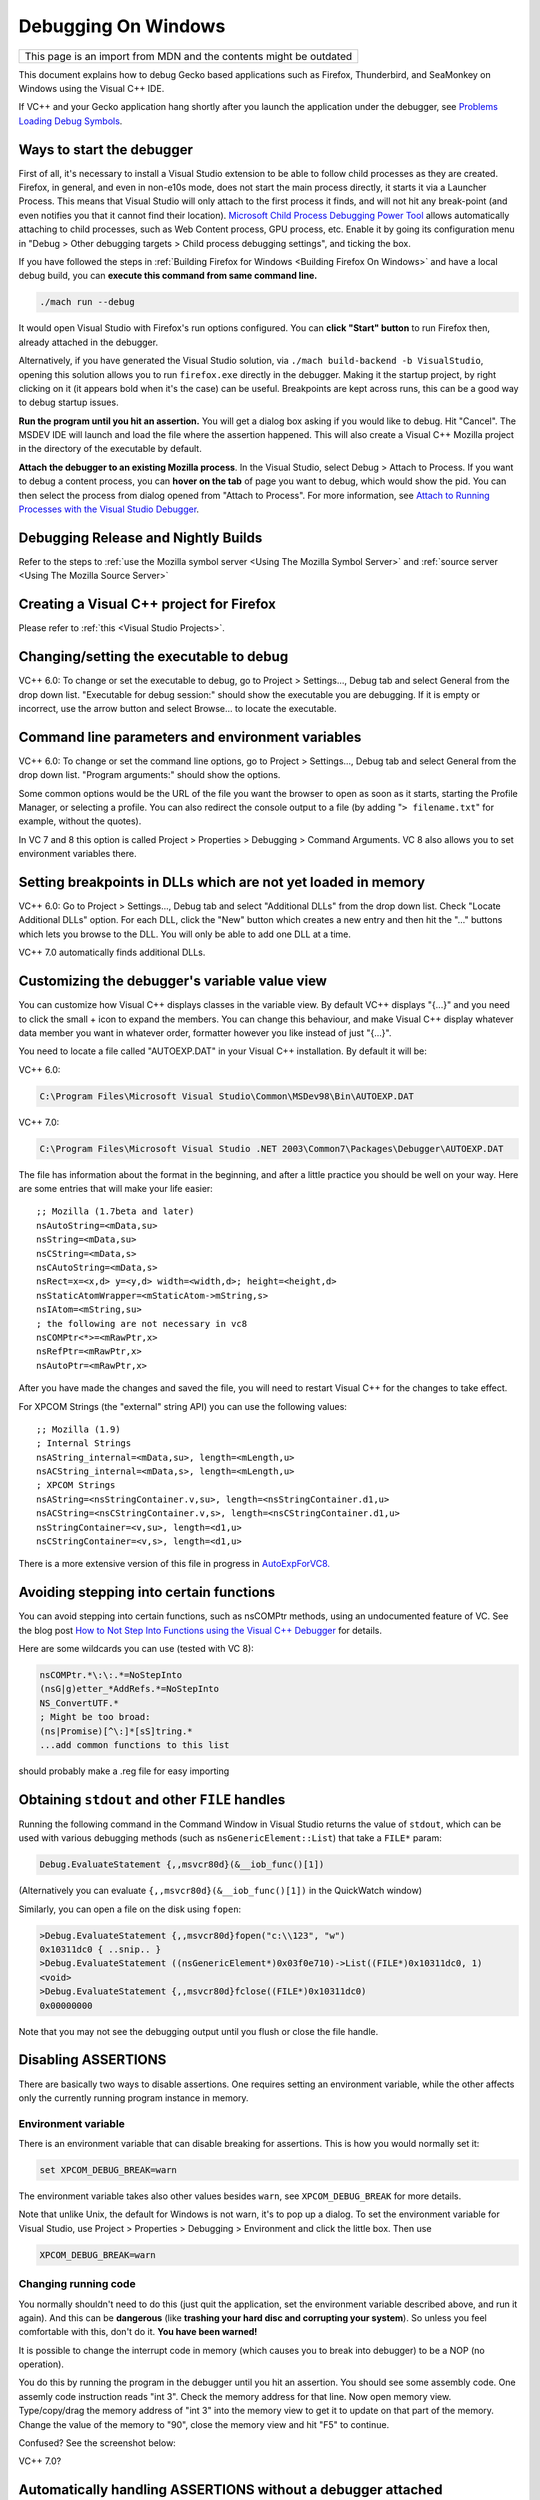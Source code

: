 Debugging On Windows
====================

+--------------------------------------------------------------------+
| This page is an import from MDN and the contents might be outdated |
+--------------------------------------------------------------------+

This document explains how to debug Gecko based applications such as
Firefox, Thunderbird, and SeaMonkey on Windows using the Visual C++ IDE.

If VC++ and your Gecko application hang shortly after you launch the
application under the debugger, see `Problems Loading Debug
Symbols <#problems-loading-debug-symbols>`__.

Ways to start the debugger
~~~~~~~~~~~~~~~~~~~~~~~~~~

First of all, it's necessary to install a Visual Studio extension to be
able to follow child processes as they are created. Firefox, in general,
and even in non-e10s mode, does not start the main process directly, it
starts it via a Launcher Process. This means that Visual Studio will
only attach to the first process it finds, and will not hit any
break-point (and even notifies you that it cannot find their location).
`Microsoft Child Process Debugging Power
Tool <https://marketplace.visualstudio.com/items?itemName=vsdbgplat.MicrosoftChildProcessDebuggingPowerTool>`__
allows automatically attaching to child processes, such as Web Content
process, GPU process, etc. Enable it by going its configuration menu in
"Debug > Other debugging targets > Child process debugging settings",
and ticking the box.

If you have followed the steps in :ref:`Building Firefox for
Windows <Building Firefox On Windows>`
and have a local debug build, you can **execute this command from same command line.**

.. code::

   ./mach run --debug

It would open Visual Studio with Firefox's
run options configured. You can **click "Start" button** to run Firefox
then, already attached in the debugger.

Alternatively, if you have generated the Visual Studio solution, via
``./mach build-backend -b VisualStudio``, opening this solution allows
you to run ``firefox.exe`` directly in the debugger. Making it the
startup project, by right clicking on it (it appears bold when it's the
case) can be useful. Breakpoints are kept across runs, this can be a
good way to debug startup issues.

**Run the program until you hit an assertion.** You will get a dialog
box asking if you would like to debug. Hit "Cancel". The MSDEV IDE will
launch and load the file where the assertion happened. This will also
create a Visual C++ Mozilla project in the directory of the executable
by default.

**Attach the debugger to an existing Mozilla process**.  In the Visual
Studio, select Debug > Attach to Process. If you want to debug a content
process, you can **hover on the tab** of page you want to debug, which
would show the pid. You can then select the process from dialog opened
from "Attach to Process". For more information, see `Attach to Running
Processes with the Visual Studio
Debugger <http://msdn.microsoft.com/en-us/library/vstudio/3s68z0b3.aspx>`__.

Debugging Release and Nightly Builds
~~~~~~~~~~~~~~~~~~~~~~~~~~~~~~~~~~~~

Refer to the steps to :ref:`use the Mozilla symbol
server <Using The Mozilla Symbol Server>` and :ref:`source
server <Using The Mozilla Source Server>`

Creating a Visual C++ project for Firefox
~~~~~~~~~~~~~~~~~~~~~~~~~~~~~~~~~~~~~~~~~

Please refer to :ref:`this <Visual Studio Projects>`.

Changing/setting the executable to debug
~~~~~~~~~~~~~~~~~~~~~~~~~~~~~~~~~~~~~~~~

VC++ 6.0: To change or set the executable to debug, go to Project >
Settings..., Debug tab and select General from the drop down list.
"Executable for debug session:" should show the executable you are
debugging. If it is empty or incorrect, use the arrow button and select
Browse... to locate the executable.

Command line parameters and environment variables
~~~~~~~~~~~~~~~~~~~~~~~~~~~~~~~~~~~~~~~~~~~~~~~~~

VC++ 6.0: To change or set the command line options, go to Project >
Settings..., Debug tab and select General from the drop down list.
"Program arguments:" should show the options.

Some common options would be the URL of the file you want the browser to
open as soon as it starts, starting the Profile Manager, or selecting a
profile. You can also redirect the console output to a file (by adding
"``> filename.txt``" for example, without the quotes).

In VC 7 and 8 this option is called Project > Properties > Debugging >
Command Arguments. VC 8 also allows you to set environment variables
there.

Setting breakpoints in DLLs which are not yet loaded in memory
~~~~~~~~~~~~~~~~~~~~~~~~~~~~~~~~~~~~~~~~~~~~~~~~~~~~~~~~~~~~~~

VC++ 6.0: Go to Project > Settings..., Debug tab and select "Additional
DLLs" from the drop down list. Check "Locate Additional DLLs" option.
For each DLL, click the "New" button which creates a new entry and then
hit the "..." buttons which lets you browse to the DLL. You will only be
able to add one DLL at a time.

VC++ 7.0 automatically finds additional DLLs.

Customizing the debugger's variable value view
~~~~~~~~~~~~~~~~~~~~~~~~~~~~~~~~~~~~~~~~~~~~~~

You can customize how Visual C++ displays classes in the variable view.
By default VC++ displays "{...}" and you need to click the small + icon
to expand the members. You can change this behaviour, and make Visual
C++ display whatever data member you want in whatever order, formatter
however you like instead of just "{...}".

You need to locate a file called "AUTOEXP.DAT" in your Visual C++
installation. By default it will be:

VC++ 6.0:

.. code::

   C:\Program Files\Microsoft Visual Studio\Common\MSDev98\Bin\AUTOEXP.DAT

VC++ 7.0:

.. code::

   C:\Program Files\Microsoft Visual Studio .NET 2003\Common7\Packages\Debugger\AUTOEXP.DAT

The file has information about the format in the beginning, and after a
little practice you should be well on your way. Here are some entries
that will make your life easier:

::

   ;; Mozilla (1.7beta and later)
   nsAutoString=<mData,su>
   nsString=<mData,su>
   nsCString=<mData,s>
   nsCAutoString=<mData,s>
   nsRect=x=<x,d> y=<y,d> width=<width,d>; height=<height,d>
   nsStaticAtomWrapper=<mStaticAtom->mString,s>
   nsIAtom=<mString,su>
   ; the following are not necessary in vc8
   nsCOMPtr<*>=<mRawPtr,x>
   nsRefPtr=<mRawPtr,x>
   nsAutoPtr=<mRawPtr,x>

After you have made the changes and saved the file, you will need to
restart Visual C++ for the changes to take effect.

For XPCOM Strings (the "external" string API) you can use the following
values:

::

   ;; Mozilla (1.9)
   ; Internal Strings
   nsAString_internal=<mData,su>, length=<mLength,u>
   nsACString_internal=<mData,s>, length=<mLength,u>
   ; XPCOM Strings
   nsAString=<nsStringContainer.v,su>, length=<nsStringContainer.d1,u>
   nsACString=<nsCStringContainer.v,s>, length=<nsCStringContainer.d1,u>
   nsStringContainer=<v,su>, length=<d1,u>
   nsCStringContainer=<v,s>, length=<d1,u>

There is a more extensive version of this file in progress in
`AutoExpForVC8. <https://developer.mozilla.org/en-US/docs/Mozilla/Debugging/AutoExpForVC8>`__

Avoiding stepping into certain functions
~~~~~~~~~~~~~~~~~~~~~~~~~~~~~~~~~~~~~~~~

You can avoid stepping into certain functions, such as nsCOMPtr methods,
using an undocumented feature of VC. See the blog post `How to Not Step
Into Functions using the Visual C++
Debugger <http://blogs.msdn.com/andypennell/archive/2004/02/06/69004.aspx>`__
for details.

Here are some wildcards you can use (tested with VC 8):

.. code::

   nsCOMPtr.*\:\:.*=NoStepInto
   (nsG|g)etter_*AddRefs.*=NoStepInto
   NS_ConvertUTF.*
   ; Might be too broad:
   (ns|Promise)[^\:]*[sS]tring.*
   ...add common functions to this list

should probably make a .reg file for easy importing

Obtaining ``stdout`` and other ``FILE`` handles
~~~~~~~~~~~~~~~~~~~~~~~~~~~~~~~~~~~~~~~~~~~~~~~

Running the following command in the Command Window in Visual Studio
returns the value of ``stdout``, which can be used with various
debugging methods (such as ``nsGenericElement::List``) that take a
``FILE*`` param:

.. code::

   Debug.EvaluateStatement {,,msvcr80d}(&__iob_func()[1])

(Alternatively you can evaluate ``{,,msvcr80d}(&__iob_func()[1])`` in
the QuickWatch window)

Similarly, you can open a file on the disk using ``fopen``:

.. code::

   >Debug.EvaluateStatement {,,msvcr80d}fopen("c:\\123", "w")
   0x10311dc0 { ..snip.. }
   >Debug.EvaluateStatement ((nsGenericElement*)0x03f0e710)->List((FILE*)0x10311dc0, 1)
   <void>
   >Debug.EvaluateStatement {,,msvcr80d}fclose((FILE*)0x10311dc0)
   0x00000000

Note that you may not see the debugging output until you flush or close
the file handle.

Disabling ASSERTIONS
~~~~~~~~~~~~~~~~~~~~

There are basically two ways to disable assertions. One requires setting
an environment variable, while the other affects only the currently
running program instance in memory.

Environment variable
^^^^^^^^^^^^^^^^^^^^

There is an environment variable that can disable breaking for
assertions. This is how you would normally set it:

.. code::

   set XPCOM_DEBUG_BREAK=warn

The environment variable takes also other values besides ``warn``, see
``XPCOM_DEBUG_BREAK`` for more details.

Note that unlike Unix, the default for Windows is not warn, it's to pop
up a dialog. To set the environment variable for Visual Studio, use
Project > Properties > Debugging > Environment and click the little box.
Then use

.. code::

   XPCOM_DEBUG_BREAK=warn

Changing running code
^^^^^^^^^^^^^^^^^^^^^

You normally shouldn't need to do this (just quit the application, set
the environment variable described above, and run it again). And this
can be **dangerous** (like **trashing your hard disc and corrupting your
system**). So unless you feel comfortable with this, don't do it. **You
have been warned!**

It is possible to change the interrupt code in memory (which causes you
to break into debugger) to be a NOP (no operation).

You do this by running the program in the debugger until you hit an
assertion. You should see some assembly code. One assemly code
instruction reads "int 3". Check the memory address for that line. Now
open memory view. Type/copy/drag the memory address of "int 3" into the
memory view to get it to update on that part of the memory. Change the
value of the memory to "90", close the memory view and hit "F5" to
continue.

| Confused? See the screenshot below:
| |Screenshot of disabling assertions|

VC++ 7.0?

Automatically handling ASSERTIONS without a debugger attached
~~~~~~~~~~~~~~~~~~~~~~~~~~~~~~~~~~~~~~~~~~~~~~~~~~~~~~~~~~~~~

When an assertion happens and there is not a debugger attached, a small
helper application
(```windbgdlg.exe`` </En/Automatically_Handle_Failed_Asserts_in_Debug_Builds>`__)
is run. That application can automatically select a response to the "Do
you want to debug" dialog instead of prompting if you configure it, for
more info, see
```windbgdlg.exe`` </En/Automatically_Handle_Failed_Asserts_in_Debug_Builds>`__.

Debugging optimized builds
~~~~~~~~~~~~~~~~~~~~~~~~~~

To effectively debug optimized builds, you should enable debugging
information which effectively leaves the debug symbols in optimized code
so you can still set breakpoints etc. Because the code is optimized,
stepping through the code may occasionally provide small surprises when
the debugger jumps over something.

You need to make sure this configure parameter is set:

.. code::

   --enable-debugger-info-modules=yes

You can also choose to include or exclude specific modules. This is
particularly useful to avoid linking layout with debugging information.

Console debugging
~~~~~~~~~~~~~~~~~

When printing to STDOUT from a content process, the console message will
not appear on Windows. One way to view it is simply to disable e10s
(``./mach run --disable-e10s``) but in order to debug with e10s enabled
one can run

::

   ./mach run ... 2>&1 | tee

It may also be necessary to disable the content sandbox
(``MOZ_DISABLE_CONTENT_SANDBOX=1 ./mach run ...``).

Running two instances of Mozilla simultaneously
~~~~~~~~~~~~~~~~~~~~~~~~~~~~~~~~~~~~~~~~~~~~~~~

You can run two instances of Mozilla (e.g. debug and optimized)
simultaneously by setting the environment variable ``MOZ_NO_REMOTE``:

.. code::

   set MOZ_NO_REMOTE=1

Or, starting with Firefox 2 and other Gecko 1.8.1-based applications,
you can use the ``-no-remote`` command-line switch instead (implemented
in
`bug 325509 <https://bugzilla.mozilla.org/show_bug.cgi?id=325509>`__).

You can also specify the profile to use with the ``-P profile_name``
command-line argument.

Debugging JavaScript
~~~~~~~~~~~~~~~~~~~~

Use `Venkman <https://developer.mozilla.org/en-US/docs/Archive/Mozilla/Venkman>`__, the JavaScript Debugger for Mozilla.

You can use helper functions from
`nsXPConnect.cpp <https://searchfox.org/mozilla-central/source/js/xpconnect/src/nsXPConnect.cpp>`__
to inspect and modify the state of JavaScript code from the MSVS
debugger.

For example, to print current JavaScript stack to stdout, evaluate this
in QuickWatch window:

.. code::

   {,,xul}DumpJSStack()

Visual C++ will show you something in the quick watch window, but
not the stack, you have to look in the OS console for the output.

Also this magical command only works when the VC++ stack is in certain
states. It works when you have js_Interpret() in the newest stackframe

Debugging minidumps
~~~~~~~~~~~~~~~~~~~

See :ref:`debugging a minidump <Debugging A Minidump>`.

Debugging treeherder builds
~~~~~~~~~~~~~~~~~~~~~~~~~~~

See `Running Windows Debug Builds <https://developer.mozilla.org/en-US/docs/Archive/Mozilla/Running_Windows_Debug_Builds>`__

Problems Loading Debug Symbols
~~~~~~~~~~~~~~~~~~~~~~~~~~~~~~

If both your application and Visual C++ hang shortly after launching the
application under the debugger, you may be hitting a known deadlock in
the way Visual Studio downloads debug symbols for the system libraries;
see
https://connect.microsoft.com/VisualStudio/feedback/details/422970/hang-loading-rasapi32-pdb-when-using-symbol-server.

There are two ways to work around this problem:

#. Turn off automatic symbol downloading for system libraries: in Tools
   > Options > Debugging > Symbols, uncheck the Microsoft symbol server.
#. Pre-load all the Windows debug symbols. These instructions apply to
   Visual Studio 10 on Windows 7; other software versions likely need to
   have file paths adjusted.

   #. Locate the Microsoft utility "SymChk.exe" on your system (it will
      likely be in the installation directory of your Windows Debugging
      Tools).

   #. Find the directory where Visual Studio caches downloaded symbols;
      in VC++ 10 open the menu to Tools > Options > Debugging  > Symbols
      and copy the field "Cache symbols in this directory".

   #. In a command window, run

      ::

         symchk.exe /r C:\windows\SysWOW64\ /s "SRV*<your cache symbols directory>\MicrosoftPublicSymbols*http://msdl.microsoft.com/download/symbols"

      | 
      | Note the "``\MicrosoftPublicSymbols``" appended to the cache
        directory configured in Visual Studio.

Downloading all symbols can take a long time; you can replace
C:\windows\SysWOW64\\ with the name of a single .DLL to download symbols
only for the specific libraries you are trying to debug. Unfortunately,
it's hard to know which symbols to download without having VS hang and
seeing the "Downloading symbols for <library>" status at the bottom left
of the main window.

Problems post-mortem debugging on Windows 7 SP1 x64?
~~~~~~~~~~~~~~~~~~~~~~~~~~~~~~~~~~~~~~~~~~~~~~~~~~~~

If you attempt to use ``NS_DebugBreak`` etc to perform post-mortem
debugging on a 64bit Windows 7, but as soon as you try and continue
debugging the program crashes with an Access Violation, you may be
hitting a Windows bug relating to AVX support.  For more details,
including a work-around see `this blog
post <http://www.os2museum.com/wp/?p=960>`__ or `this social.msdn
thread <http://social.msdn.microsoft.com/Forums/vstudio/en-US/392ca62c-e502-42d9-adbc-b4e22d5da0c3/jit-debugging-32bit-app-crashing-with-access-violation>`__. 
(And just in-case those links die, the work-around is to execute

::

   bcdedit /set xsavedisable 1

from an elevated command-prompt to disable AVX support.)

Got a tip?
~~~~~~~~~~

If you think you know a cool Mozilla debugging trick, feel free to
discuss it with `#developers <https://chat.mozilla.org/#/room/#developers:mozilla.org>`__ and
then post it here.

.. |Screenshot of disabling assertions| image:: https://developer.mozilla.org/@api/deki/files/420/=Win32-debug-nop.png
   :class: internal
